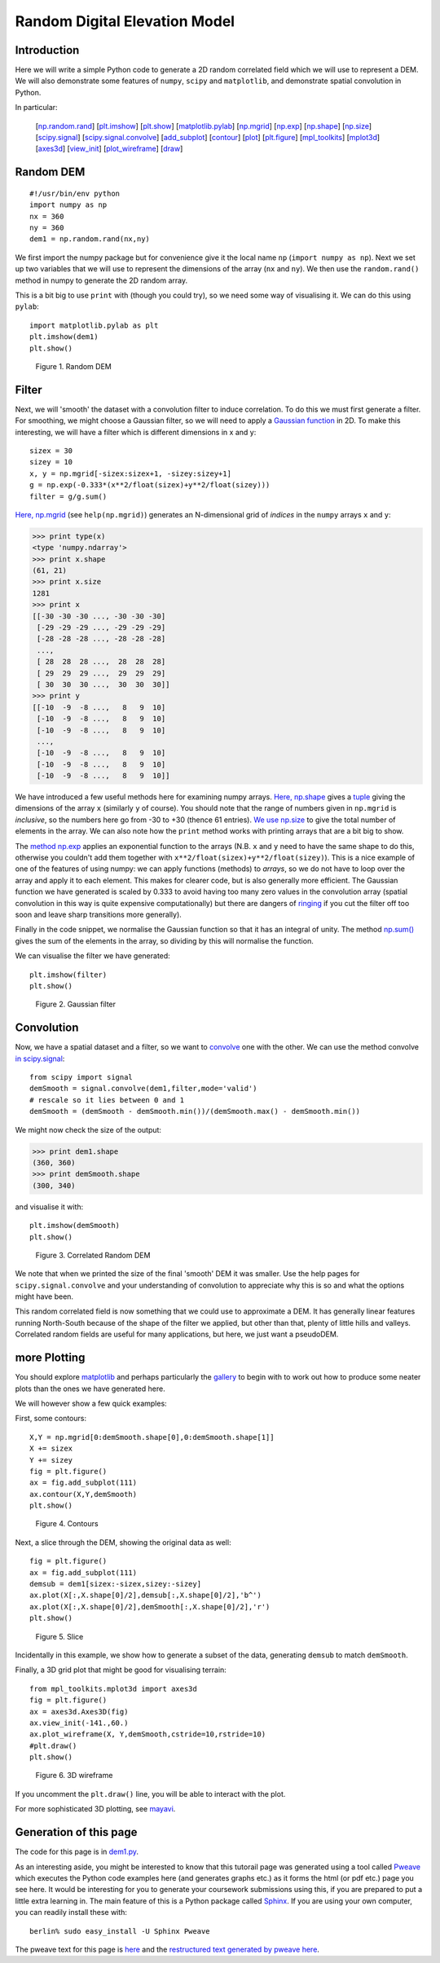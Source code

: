 Random Digital Elevation Model
==============================

Introduction
------------

Here we will write a simple Python code to generate a 2D random correlated field which we will use to represent a DEM.
We will also demonstrate some features of ``numpy``, ``scipy`` and ``matplotlib``, and demonstrate spatial convolution in Python.

In particular:

  [`np.random.rand`_] [`plt.imshow`_] [`plt.show`_] [`matplotlib.pylab`_] [`np.mgrid`_] [`np.exp`_] [`np.shape`_] [`np.size`_] [`scipy.signal`_] [`scipy.signal.convolve`_] [`add_subplot`_] [`contour`_] [`plot`_] [`plt.figure`_] [`mpl_toolkits`_] [`mplot3d`_] [`axes3d`_] [`view_init`_] [`plot_wireframe`_] [`draw`_]

.. _np.random.rand:

Random DEM
----------

::

    #!/usr/bin/env python
    import numpy as np
    nx = 360
    ny = 360
    dem1 = np.random.rand(nx,ny)
    



We first import the numpy package but for convenience give it the local name ``np`` (``import numpy as np``). Next we set up two variables that we will use to represent the dimensions of the array (``nx`` and ``ny``). We then use the ``random.rand()`` method in numpy to generate the 2D random array. 

This is a bit big to use ``print`` with (though you could try), so we need some way of visualising it. We can do this using ``pylab``:

.. _plt.imshow:
.. _plt.show:
.. _matplotlib.pylab:

::

    import matplotlib.pylab as plt
    plt.imshow(dem1)
    plt.show()
    

.. figure:: figures/dem1_figure2.png
   :width: 15 cm

   Figure 1. Random DEM



Filter
------

Next, we will 'smooth' the dataset with a convolution filter to induce correlation. To do this we must first generate a filter. For smoothing, we might choose a Gaussian filter, so we will need to apply a `Gaussian function <ihttp://mathworld.wolfram.com/GaussianFunction.html>`_ in 2D. To make this interesting, we will have a filter which is different dimensions in x and y:

.. _np.mgrid:
.. _np.exp:

::

    sizex = 30
    sizey = 10
    x, y = np.mgrid[-sizex:sizex+1, -sizey:sizey+1]
    g = np.exp(-0.333*(x**2/float(sizex)+y**2/float(sizey)))
    filter = g/g.sum()
    



`Here, np.mgrid <http://docs.scipy.org/doc/numpy/reference/generated/numpy.mgrid.html>`_ (see ``help(np.mgrid)``) generates an N-dimensional grid of *indices* in the ``numpy`` arrays ``x`` and ``y``:

.. _np.shape:
.. _np.size:


>>> print type(x)
<type 'numpy.ndarray'>
>>> print x.shape
(61, 21)
>>> print x.size
1281
>>> print x
[[-30 -30 -30 ..., -30 -30 -30]
 [-29 -29 -29 ..., -29 -29 -29]
 [-28 -28 -28 ..., -28 -28 -28]
 ..., 
 [ 28  28  28 ...,  28  28  28]
 [ 29  29  29 ...,  29  29  29]
 [ 30  30  30 ...,  30  30  30]]
>>> print y
[[-10  -9  -8 ...,   8   9  10]
 [-10  -9  -8 ...,   8   9  10]
 [-10  -9  -8 ...,   8   9  10]
 ..., 
 [-10  -9  -8 ...,   8   9  10]
 [-10  -9  -8 ...,   8   9  10]
 [-10  -9  -8 ...,   8   9  10]]




We have introduced a few useful methods here for examining numpy arrays. `Here, np.shape <http://docs.scipy.org/doc/numpy/reference/generated/numpy.ma.shape.html>`_ gives a `tuple <http://docs.python.org/release/1.5.1p1/tut/tuples.html>`_ giving the dimensions of the array ``x`` (similarly ``y`` of course). You should note that the range of numbers given in ``np.mgrid`` is *inclusive*, so the numbers here go from -30 to +30 (thence 61 entries). `We use np.size <http://docs.scipy.org/doc/numpy/reference/generated/numpy.ndarray.size.html>`_ to give the total number of elements in the array. We can also note how the ``print`` method works with printing arrays that are a bit big to show.

The `method np.exp <http://docs.scipy.org/doc/numpy/reference/generated/numpy.exp.html>`_ applies an exponential function to the arrays (N.B. ``x`` and ``y`` need to have the same shape to do this, otherwise you couldn't add them together with ``x**2/float(sizex)+y**2/float(sizey)``). This is a nice example of one of the features of using numpy: we can apply functions (methods) to *arrays*, so we do not have to loop over the array and apply it to each element. This makes for clearer code, but is also generally more efficient. The Gaussian function we have generated is scaled by 0.333 to avoid having too many zero values in the convolution array (spatial convolution in this way is quite expensive computationally) but there are dangers of `ringing <http://en.wikipedia.org/wiki/Ringing_%28signal%29>`_ if you cut the filter off too soon and leave sharp transitions more generally).

Finally in the code snippet, we normalise the Gaussian function so that it has an integral of unity. The method `np.sum() <ihttp://docs.scipy.org/doc/numpy/reference/generated/numpy.sum.html>`_ gives the sum of the elements in the array, so dividing by this will normalise the function.

We can visualise the filter we have generated:

::

    plt.imshow(filter)
    plt.show()
    

.. figure:: figures/dem1_figure5.png
   :width: 15 cm

   Figure 2. Gaussian filter



Convolution
-----------

Now, we have a spatial dataset and a filter, so we want to `convolve <http://docs.gimp.org/en/plug-in-convmatrix.html>`_ one with the other. We can use the method convolve `in scipy.signal <http://docs.scipy.org/doc/scipy/reference/signal.html>`_:

.. _scipy.signal:
.. _scipy.signal.convolve:

::

    from scipy import signal
    demSmooth = signal.convolve(dem1,filter,mode='valid')
    # rescale so it lies between 0 and 1
    demSmooth = (demSmooth - demSmooth.min())/(demSmooth.max() - demSmooth.min())
    



We might now check the size of the output:


>>> print dem1.shape
(360, 360)
>>> print demSmooth.shape
(300, 340)




and visualise it with:

::

    plt.imshow(demSmooth)
    plt.show()
    

.. figure:: figures/dem1_figure8.png
   :width: 15 cm

   Figure 3. Correlated Random DEM



We note that when we printed the size of the final 'smooth' DEM it was smaller. Use the help pages for ``scipy.signal.convolve`` and your understanding of convolution to appreciate why this is so and what the options might have been.

This random correlated field is now something that we could use to approximate a DEM. It has generally linear features running North-South because of the shape of the filter we applied, but other than that, plenty of little hills and valleys. Correlated random fields are useful for many applications, but here, we just want a pseudoDEM.

more Plotting
-------------

You should explore `matplotlib <http://matplotlib.sourceforge.net/>`_ and perhaps particularly the `gallery <http://matplotlib.sourceforge.net/gallery.html>`_ to begin with to work out how to produce some neater plots than the ones we have generated here.

We will however show a few quick examples:

First, some contours:

.. _add_subplot:
.. _contour:

::

    X,Y = np.mgrid[0:demSmooth.shape[0],0:demSmooth.shape[1]]
    X += sizex
    Y += sizey
    fig = plt.figure()
    ax = fig.add_subplot(111)
    ax.contour(X,Y,demSmooth)
    plt.show()
    

.. figure:: figures/dem1_figure9.png
   :width: 15 cm

   Figure 4. Contours



Next, a slice through the DEM, showing the original data as well:

.. _plot:

::

    fig = plt.figure()
    ax = fig.add_subplot(111)
    demsub = dem1[sizex:-sizex,sizey:-sizey]
    ax.plot(X[:,X.shape[0]/2],demsub[:,X.shape[0]/2],'b^')
    ax.plot(X[:,X.shape[0]/2],demSmooth[:,X.shape[0]/2],'r')
    plt.show()
    

.. figure:: figures/dem1_figure10.png
   :width: 15 cm

   Figure 5. Slice



Incidentally in this example, we show how to generate a subset of the data, generating ``demsub`` to match ``demSmooth``.

Finally, a 3D grid plot that might be good for visualising terrain:

.. _plt.figure:
.. _mpl_toolkits:
.. _mplot3d:
.. _axes3d:
.. _view_init:
.. _plot_wireframe:
.. _draw:

::

    from mpl_toolkits.mplot3d import axes3d
    fig = plt.figure()
    ax = axes3d.Axes3D(fig)
    ax.view_init(-141.,60.)
    ax.plot_wireframe(X, Y,demSmooth,cstride=10,rstride=10) 
    #plt.draw()
    plt.show()
    

.. figure:: figures/dem1_figure11.png
   :width: 15 cm

   Figure 6. 3D wireframe



If you uncomment the ``plt.draw()`` line, you will be able to interact with the plot.



For more sophisticated 3D plotting, see `mayavi <http://code.enthought.com/projects/mayavi/>`_.


Generation of this page
-----------------------
The code for this page is in `dem1.py <http://www2.geog.ucl.ac.uk/~plewis/geogg122/source/dem1.py>`_.

As an interesting aside, you might be interested to know that this tutorail page was generated using a tool called `Pweave <http://mpastell.com/pweave/index.html>`_ which executes the Python code examples here (and generates graphs etc.) as it forms the html (or pdf etc.) page you see here. It would be interesting for you to generate your coursework submissions using this, if you are prepared to put a little extra learning in. The main feature of this is a Python package called `Sphinx <http://sphinx.pocoo.org/>`_. If you are using your own computer, you can readily install these with::

    berlin% sudo easy_install -U Sphinx Pweave

The pweave text for this page is `here <http://www2.geog.ucl.ac.uk/~plewis/geogg122/source/dem1.Pnw>`_ and the `restructured text generated by pweave here <http://www2.geog.ucl.ac.uk/~plewis/geogg122/source/dem1.rst>`_.
